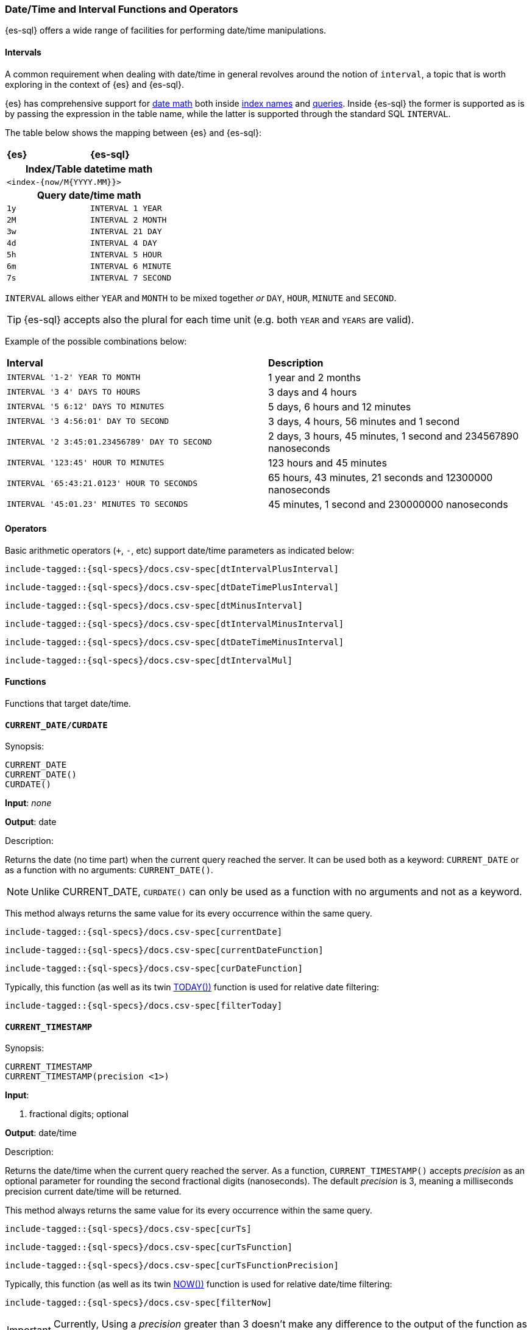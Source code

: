 [role="xpack"]
[testenv="basic"]
[[sql-functions-datetime]]
=== Date/Time and Interval Functions and Operators

{es-sql} offers a wide range of facilities for performing date/time manipulations.

[[sql-functions-datetime-interval]]
==== Intervals

A common requirement when dealing with date/time in general revolves around 
the notion of `interval`, a topic that is worth exploring in the context of {es} and {es-sql}.

{es} has comprehensive support for <<date-math, date math>> both inside <<date-math-index-names, index names>> and <<mapping-date-format, queries>>.
Inside {es-sql} the former is supported as is by passing the expression in the table name, while the latter is supported through the standard SQL `INTERVAL`.

The table below shows the mapping between {es} and {es-sql}:

[cols="^m,^m"]
|==========================
s|{es}
s|{es-sql}
2+h| Index/Table datetime math
2+|<index-{now/M{YYYY.MM}}>
2+h| Query date/time math
| 1y  | INTERVAL 1 YEAR
| 2M  | INTERVAL 2 MONTH
| 3w  | INTERVAL 21 DAY
| 4d  | INTERVAL 4 DAY
| 5h  | INTERVAL 5 HOUR
| 6m  | INTERVAL 6 MINUTE
| 7s  | INTERVAL 7 SECOND
|==========================

`INTERVAL` allows either `YEAR` and `MONTH` to be mixed together _or_ `DAY`, `HOUR`, `MINUTE` and `SECOND`.

TIP: {es-sql} accepts also the plural for each time unit (e.g. both `YEAR` and `YEARS` are valid).

Example of the possible combinations below:

[cols="^,^"]

|===
s|Interval
s|Description
| `INTERVAL '1-2' YEAR TO MONTH`                | 1 year and 2 months
| `INTERVAL '3 4' DAYS TO HOURS`                | 3 days and 4 hours
| `INTERVAL '5 6:12' DAYS TO MINUTES`           | 5 days, 6 hours and 12 minutes
| `INTERVAL '3 4:56:01' DAY TO SECOND`          | 3 days, 4 hours, 56 minutes and 1 second
| `INTERVAL '2 3:45:01.23456789' DAY TO SECOND` | 2 days, 3 hours, 45 minutes, 1 second and 234567890 nanoseconds
| `INTERVAL '123:45' HOUR TO MINUTES`           | 123 hours and 45 minutes
| `INTERVAL '65:43:21.0123' HOUR TO SECONDS`    | 65 hours, 43 minutes, 21 seconds and 12300000 nanoseconds
| `INTERVAL '45:01.23' MINUTES TO SECONDS`      | 45 minutes, 1 second and 230000000 nanoseconds
|===

==== Operators

Basic arithmetic operators (`+`, `-`, etc) support date/time parameters as indicated below:

["source","sql",subs="attributes,callouts,macros"]
--------------------------------------------------
include-tagged::{sql-specs}/docs.csv-spec[dtIntervalPlusInterval]
--------------------------------------------------

["source","sql",subs="attributes,callouts,macros"]
--------------------------------------------------
include-tagged::{sql-specs}/docs.csv-spec[dtDateTimePlusInterval]
--------------------------------------------------

["source","sql",subs="attributes,callouts,macros"]
--------------------------------------------------
include-tagged::{sql-specs}/docs.csv-spec[dtMinusInterval]
--------------------------------------------------

["source","sql",subs="attributes,callouts,macros"]
--------------------------------------------------
include-tagged::{sql-specs}/docs.csv-spec[dtIntervalMinusInterval]
--------------------------------------------------

["source","sql",subs="attributes,callouts,macros"]
--------------------------------------------------
include-tagged::{sql-specs}/docs.csv-spec[dtDateTimeMinusInterval]
--------------------------------------------------

["source","sql",subs="attributes,callouts,macros"]
--------------------------------------------------
include-tagged::{sql-specs}/docs.csv-spec[dtIntervalMul]
--------------------------------------------------

==== Functions

Functions that target date/time.

[[sql-functions-current-date]]
==== `CURRENT_DATE/CURDATE`

.Synopsis:
[source, sql]
--------------------------------------------------
CURRENT_DATE
CURRENT_DATE()
CURDATE()
--------------------------------------------------

*Input*: _none_

*Output*: date

.Description:

Returns the date (no time part) when the current query reached the server.
It can be used both as a keyword: `CURRENT_DATE` or as a function with no arguments: `CURRENT_DATE()`.

[NOTE]
Unlike CURRENT_DATE, `CURDATE()` can only be used as a function with no arguments and not as a keyword.

This method always returns the same value for its every occurrence within the same query.

["source","sql",subs="attributes,callouts,macros"]
--------------------------------------------------
include-tagged::{sql-specs}/docs.csv-spec[currentDate]
--------------------------------------------------

["source","sql",subs="attributes,callouts,macros"]
--------------------------------------------------
include-tagged::{sql-specs}/docs.csv-spec[currentDateFunction]
--------------------------------------------------

["source","sql",subs="attributes,callouts,macros"]
--------------------------------------------------
include-tagged::{sql-specs}/docs.csv-spec[curDateFunction]
--------------------------------------------------

Typically, this function (as well as its twin <<sql-functions-today,TODAY())>> function
is used for relative date filtering:

["source","sql",subs="attributes,callouts,macros"]
--------------------------------------------------
include-tagged::{sql-specs}/docs.csv-spec[filterToday]
--------------------------------------------------

[[sql-functions-current-timestamp]]
==== `CURRENT_TIMESTAMP`

.Synopsis:
[source, sql]
--------------------------------------------------
CURRENT_TIMESTAMP
CURRENT_TIMESTAMP(precision <1>)
--------------------------------------------------

*Input*:

<1> fractional digits; optional

*Output*: date/time

.Description:

Returns the date/time when the current query reached the server.
As a function, `CURRENT_TIMESTAMP()` accepts _precision_ as an optional
parameter for rounding the second fractional digits (nanoseconds). The default _precision_ is 3,
meaning a milliseconds precision current date/time will be returned.

This method always returns the same value for its every occurrence within the same query.

["source","sql",subs="attributes,callouts,macros"]
--------------------------------------------------
include-tagged::{sql-specs}/docs.csv-spec[curTs]
--------------------------------------------------

["source","sql",subs="attributes,callouts,macros"]
--------------------------------------------------
include-tagged::{sql-specs}/docs.csv-spec[curTsFunction]
--------------------------------------------------

["source","sql",subs="attributes,callouts,macros"]
--------------------------------------------------
include-tagged::{sql-specs}/docs.csv-spec[curTsFunctionPrecision]
--------------------------------------------------

Typically, this function (as well as its twin <<sql-functions-now,NOW())>> function is used for
relative date/time filtering:

["source","sql",subs="attributes,callouts,macros"]
--------------------------------------------------
include-tagged::{sql-specs}/docs.csv-spec[filterNow]
--------------------------------------------------

[IMPORTANT]
Currently, Using a _precision_ greater than 3 doesn't make any difference to the output of the
function as the maximum number of second fractional digits returned is 3 (milliseconds).

[[sql-functions-datetime-day]]
==== `DAY_OF_MONTH/DOM/DAY`

.Synopsis:
[source, sql]
--------------------------------------------------
DAY_OF_MONTH(datetime_exp<1>)
--------------------------------------------------

*Input*:

<1> date/datetime expression

*Output*: integer

.Description:

Extract the day of the month from a date/datetime.

["source","sql",subs="attributes,callouts,macros"]
--------------------------------------------------
include-tagged::{sql-specs}/docs.csv-spec[dayOfMonth]
--------------------------------------------------

[[sql-functions-datetime-dow]]
==== `DAY_OF_WEEK/DAYOFWEEK/DOW`

.Synopsis:
[source, sql]
--------------------------------------------------
DAY_OF_WEEK(datetime_exp<1>)
--------------------------------------------------

*Input*:

<1> date/datetime expression

*Output*: integer

.Description:

Extract the day of the week from a date/datetime. Sunday is `1`, Monday is `2`, etc.

["source","sql",subs="attributes,callouts,macros"]
--------------------------------------------------
include-tagged::{sql-specs}/docs.csv-spec[dayOfWeek]
--------------------------------------------------

[[sql-functions-datetime-doy]]
==== `DAY_OF_YEAR/DOY`

.Synopsis:
[source, sql]
--------------------------------------------------
DAY_OF_YEAR(datetime_exp<1>)
--------------------------------------------------

*Input*:

<1> date/datetime expression

*Output*: integer

.Description:

Extract the day of the year from a date/datetime.

["source","sql",subs="attributes,callouts,macros"]
--------------------------------------------------
include-tagged::{sql-specs}/docs.csv-spec[dayOfYear]
--------------------------------------------------

[[sql-functions-datetime-dayname]]
==== `DAY_NAME/DAYNAME`

.Synopsis:
[source, sql]
--------------------------------------------------
DAY_NAME(datetime_exp<1>)
--------------------------------------------------

*Input*:

<1> date/datetime expression

*Output*: string

.Description:

Extract the day of the week from a date/datetime in text format (`Monday`, `Tuesday`...).

["source","sql",subs="attributes,callouts,macros"]
--------------------------------------------------
include-tagged::{sql-specs}/docs.csv-spec[dayName]
--------------------------------------------------

[[sql-functions-datetime-hour]]
==== `HOUR_OF_DAY/HOUR`

.Synopsis:
[source, sql]
--------------------------------------------------
HOUR_OF_DAY(datetime_exp<1>)
--------------------------------------------------

*Input*:

<1> date/datetime expression

*Output*: integer

.Description:

Extract the hour of the day from a date/datetime.

["source","sql",subs="attributes,callouts,macros"]
--------------------------------------------------
include-tagged::{sql-specs}/docs.csv-spec[hourOfDay]
--------------------------------------------------

[[sql-functions-datetime-isodow]]
==== `ISO_DAY_OF_WEEK/ISODAYOFWEEK/ISODOW/IDOW`

.Synopsis:
[source, sql]
--------------------------------------------------
ISO_DAY_OF_WEEK(datetime_exp<1>)
--------------------------------------------------

*Input*:

<1> date/datetime expression

*Output*: integer

.Description:

Extract the day of the week from a date/datetime, following the https://en.wikipedia.org/wiki/ISO_week_date[ISO 8601 standard].
Monday is `1`, Tuesday is `2`, etc.

["source","sql",subs="attributes,callouts,macros"]
--------------------------------------------------
include-tagged::{sql-specs}/docs.csv-spec[isoDayOfWeek]
--------------------------------------------------

[[sql-functions-datetime-isoweek]]
==== `ISO_WEEK_OF_YEAR/ISOWEEKOFYEAR/ISOWEEK/IWOY/IW`

.Synopsis:
[source, sql]
--------------------------------------------------
ISO_WEEK_OF_YEAR(datetime_exp<1>)
--------------------------------------------------

*Input*:

<1> date/datetime expression

*Output*: integer

.Description:

Extract the week of the year from a date/datetime, following https://en.wikipedia.org/wiki/ISO_week_date[ISO 8601 standard]. The first week
of a year is the first week with a majority (4 or more) of its days in January.

["source","sql",subs="attributes,callouts,macros"]
--------------------------------------------------
include-tagged::{sql-specs}/docs.csv-spec[isoWeekOfYear]
--------------------------------------------------

[[sql-functions-datetime-minuteofday]]
==== `MINUTE_OF_DAY`

.Synopsis:
[source, sql]
--------------------------------------------------
MINUTE_OF_DAY(datetime_exp<1>)
--------------------------------------------------

*Input*:

<1> date/datetime expression

*Output*: integer

.Description:

Extract the minute of the day from a date/datetime.

["source","sql",subs="attributes,callouts,macros"]
--------------------------------------------------
include-tagged::{sql-specs}/docs.csv-spec[minuteOfDay]
--------------------------------------------------

[[sql-functions-datetime-minute]]
==== `MINUTE_OF_HOUR/MINUTE`

.Synopsis:
[source, sql]
--------------------------------------------------
MINUTE_OF_HOUR(datetime_exp<1>)
--------------------------------------------------

*Input*:

<1> date/datetime expression

*Output*: integer

.Description:

Extract the minute of the hour from a date/datetime.

["source","sql",subs="attributes,callouts,macros"]
--------------------------------------------------
include-tagged::{sql-specs}/docs.csv-spec[minuteOfHour]
--------------------------------------------------

[[sql-functions-datetime-month]]
==== `MONTH_OF_YEAR/MONTH`

.Synopsis:
[source, sql]
--------------------------------------------------
MONTH(datetime_exp<1>)
--------------------------------------------------

*Input*:

<1> date/datetime expression

*Output*: integer

.Description:

Extract the month of the year from a date/datetime.

["source","sql",subs="attributes,callouts,macros"]
--------------------------------------------------
include-tagged::{sql-specs}/docs.csv-spec[monthOfYear]
--------------------------------------------------

[[sql-functions-datetime-monthname]]
==== `MONTH_NAME/MONTHNAME`

.Synopsis:
[source, sql]
--------------------------------------------------
MONTH_NAME(datetime_exp<1>)
--------------------------------------------------

*Input*:

<1> date/datetime expression

*Output*: string

.Description:

Extract the month from a date/datetime in text format (`January`, `February`...).

["source","sql",subs="attributes,callouts,macros"]
--------------------------------------------------
include-tagged::{sql-specs}/docs.csv-spec[monthName]
--------------------------------------------------

[[sql-functions-now]]
==== `NOW`

.Synopsis:
[source, sql]
--------------------------------------------------
NOW()
--------------------------------------------------

*Input*: _none_

*Output*: datetime

.Description:

This function offers the same functionality as <<sql-functions-current-timestamp,CURRENT_TIMESTAMP()>> function: returns
the datetime when the current query reached the server. This method always returns the same value for its every
occurrence within the same query.

["source","sql",subs="attributes,callouts,macros"]
--------------------------------------------------
include-tagged::{sql-specs}/docs.csv-spec[nowFunction]
--------------------------------------------------

Typically, this function (as well as its twin <<sql-functions-current-timestamp,CURRENT_TIMESTAMP())>> function is used
for relative date/time filtering:

["source","sql",subs="attributes,callouts,macros"]
--------------------------------------------------
include-tagged::{sql-specs}/docs.csv-spec[filterNow]
--------------------------------------------------

[[sql-functions-datetime-second]]
==== `SECOND_OF_MINUTE/SECOND`

.Synopsis:
[source, sql]
--------------------------------------------------
SECOND_OF_MINUTE(datetime_exp<1>)
--------------------------------------------------

*Input*:

<1> date/datetime expression

*Output*: integer

.Description:

Extract the second of the minute from a date/datetime.

["source","sql",subs="attributes,callouts,macros"]
--------------------------------------------------
include-tagged::{sql-specs}/docs.csv-spec[secondOfMinute]
--------------------------------------------------

[[sql-functions-datetime-quarter]]
==== `QUARTER`

.Synopsis:
[source, sql]
--------------------------------------------------
QUARTER(datetime_exp<1>)
--------------------------------------------------

*Input*:

<1> date/datetime expression

*Output*: integer

.Description:

Extract the year quarter the date/datetime falls in.

["source","sql",subs="attributes,callouts,macros"]
--------------------------------------------------
include-tagged::{sql-specs}/docs.csv-spec[quarter]
--------------------------------------------------

[[sql-functions-today]]
==== `TODAY`

.Synopsis:
[source, sql]
--------------------------------------------------
TODAY()
--------------------------------------------------

*Input*: _none_

*Output*: date

.Description:

This function offers the same functionality as <<sql-functions-current-date,CURRENT_DATE()>> function: returns
the date when the current query reached the server. This method always returns the same value for its every occurrence
within the same query.

["source","sql",subs="attributes,callouts,macros"]
--------------------------------------------------
include-tagged::{sql-specs}/docs.csv-spec[todayFunction]
--------------------------------------------------

Typically, this function (as well as its twin <<sql-functions-current-timestamp,CURRENT_TIMESTAMP())>> function is used
for relative date filtering:

["source","sql",subs="attributes,callouts,macros"]
--------------------------------------------------
include-tagged::{sql-specs}/docs.csv-spec[filterToday]
--------------------------------------------------

[[sql-functions-datetime-week]]
==== `WEEK_OF_YEAR/WEEK`

.Synopsis:
[source, sql]
--------------------------------------------------
WEEK_OF_YEAR(datetime_exp<1>)
--------------------------------------------------

*Input*:

<1> date/datetime expression

*Output*: integer

.Description:

Extract the week of the year from a date/datetime.

["source","sql",subs="attributes,callouts,macros"]
--------------------------------------------------
include-tagged::{sql-specs}/docs.csv-spec[weekOfYear]
--------------------------------------------------

[[sql-functions-datetime-year]]
==== `YEAR`

.Synopsis:
[source, sql]
--------------------------------------------------
YEAR(datetime_exp<1>)
--------------------------------------------------

*Input*:

<1> date/datetime expression

*Output*: integer

.Description:

Extract the year from a date/datetime.

["source","sql",subs="attributes,callouts,macros"]
--------------------------------------------------
include-tagged::{sql-specs}/docs.csv-spec[year]
--------------------------------------------------

[[sql-functions-datetime-extract]]
==== `EXTRACT`

.Synopsis:
[source, sql]
--------------------------------------------------
EXTRACT(datetime_function<1> FROM datetime_exp<2>)
--------------------------------------------------

*Input*:

<1> date/time function name
<2> date/datetime expression

*Output*: integer

.Description:

Extract fields from a date/datetime by specifying the name of a <<sql-functions-datetime,datetime function>>.
The following

["source","sql",subs="attributes,callouts,macros"]
--------------------------------------------------
include-tagged::{sql-specs}/docs.csv-spec[extractDayOfYear]
--------------------------------------------------

is the equivalent to

["source","sql",subs="attributes,callouts,macros"]
--------------------------------------------------
include-tagged::{sql-specs}/docs.csv-spec[dayOfYear]
--------------------------------------------------
